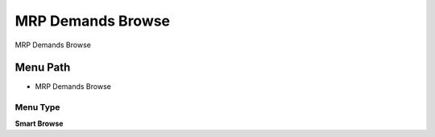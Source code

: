 
.. _functional-guide/menu/menu-mrp-demands-browse:

==================
MRP Demands Browse
==================

MRP Demands Browse

Menu Path
=========


* MRP Demands Browse

Menu Type
---------
\ **Smart Browse**\ 

